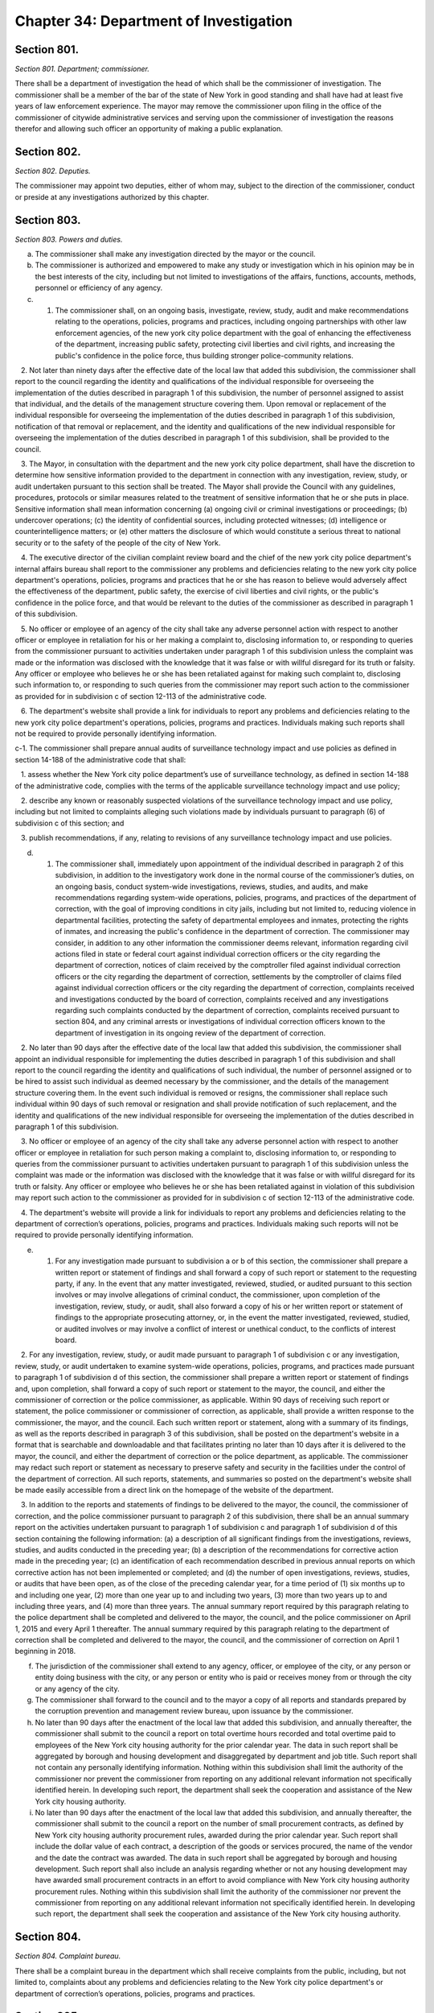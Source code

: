 Chapter 34: Department of Investigation
===================================================
Section 801.
--------------------------------------------------


*Section 801. Department; commissioner.* ::


There shall be a department of investigation the head of which shall be the commissioner of investigation. The commissioner shall be a member of the bar of the state of New York in good standing and shall have had at least five years of law enforcement experience. The mayor may remove the commissioner upon filing in the office of the commissioner of citywide administrative services and serving upon the commissioner of investigation the reasons therefor and allowing such officer an opportunity of making a public explanation.




Section 802.
--------------------------------------------------


*Section 802. Deputies.* ::


The commissioner may appoint two deputies, either of whom may, subject to the direction of the commissioner, conduct or preside at any investigations authorized by this chapter.




Section 803.
--------------------------------------------------


*Section 803. Powers and duties.* ::


a. The commissioner shall make any investigation directed by the mayor or the council.

b. The commissioner is authorized and empowered to make any study or investigation which in his opinion may be in the best interests of the city, including but not limited to investigations of the affairs, functions, accounts, methods, personnel or efficiency of any agency.

c. 1. The commissioner shall, on an ongoing basis, investigate, review, study, audit and make recommendations relating to the operations, policies, programs and practices, including ongoing partnerships with other law enforcement agencies, of the new york city police department with the goal of enhancing the effectiveness of the department, increasing public safety, protecting civil liberties and civil rights, and increasing the public's confidence in the police force, thus building stronger police-community relations.

   2. Not later than ninety days after the effective date of the local law that added this subdivision, the commissioner shall report to the council regarding the identity and qualifications of the individual responsible for overseeing the implementation of the duties described in paragraph 1 of this subdivision, the number of personnel assigned to assist that individual, and the details of the management structure covering them. Upon removal or replacement of the individual responsible for overseeing the implementation of the duties described in paragraph 1 of this subdivision, notification of that removal or replacement, and the identity and qualifications of the new individual responsible for overseeing the implementation of the duties described in paragraph 1 of this subdivision, shall be provided to the council.

   3. The Mayor, in consultation with the department and the new york city police department, shall have the discretion to determine how sensitive information provided to the department in connection with any investigation, review, study, or audit undertaken pursuant to this section shall be treated. The Mayor shall provide the Council with any guidelines, procedures, protocols or similar measures related to the treatment of sensitive information that he or she puts in place. Sensitive information shall mean information concerning (a) ongoing civil or criminal investigations or proceedings; (b) undercover operations; (c) the identity of confidential sources, including protected witnesses; (d) intelligence or counterintelligence matters; or (e) other matters the disclosure of which would constitute a serious threat to national security or to the safety of the people of the city of New York.

   4. The executive director of the civilian complaint review board and the chief of the new york city police department's internal affairs bureau shall report to the commissioner any problems and deficiencies relating to the new york city police department's operations, policies, programs and practices that he or she has reason to believe would adversely affect the effectiveness of the department, public safety, the exercise of civil liberties and civil rights, or the public's confidence in the police force, and that would be relevant to the duties of the commissioner as described in paragraph 1 of this subdivision.

   5. No officer or employee of an agency of the city shall take any adverse personnel action with respect to another officer or employee in retaliation for his or her making a complaint to, disclosing information to, or responding to queries from the commissioner pursuant to activities undertaken under paragraph 1 of this subdivision unless the complaint was made or the information was disclosed with the knowledge that it was false or with willful disregard for its truth or falsity. Any officer or employee who believes he or she has been retaliated against for making such complaint to, disclosing such information to, or responding to such queries from the commissioner may report such action to the commissioner as provided for in subdivision c of section 12-113 of the administrative code.

   6. The department's website shall provide a link for individuals to report any problems and deficiencies relating to the new york city police department's operations, policies, programs and practices. Individuals making such reports shall not be required to provide personally identifying information.

c-1. The commissioner shall prepare annual audits of surveillance technology impact and use policies as defined in section 14-188 of the administrative code that shall:

   1. assess whether the New York city police department’s use of surveillance technology, as defined in section 14-188 of the administrative code, complies with the terms of the applicable surveillance technology impact and use policy;

   2. describe any known or reasonably suspected violations of the surveillance technology impact and use policy, including but not limited to complaints alleging such violations made by individuals pursuant to paragraph (6) of subdivision c of this section; and

   3. publish recommendations, if any, relating to revisions of any surveillance technology impact and use policies.

d. 1. The commissioner shall, immediately upon appointment of the individual described in paragraph 2 of this subdivision, in addition to the investigatory work done in the normal course of the commissioner’s duties, on an ongoing basis, conduct system-wide investigations, reviews, studies, and audits, and make recommendations regarding system-wide operations, policies, programs, and practices of the department of correction, with the goal of improving conditions in city jails, including but not limited to, reducing violence in departmental facilities, protecting the safety of departmental employees and inmates, protecting the rights of inmates, and increasing the public's confidence in the department of correction. The commissioner may consider, in addition to any other information the commissioner deems relevant, information regarding civil actions filed in state or federal court against individual correction officers or the city regarding the department of correction, notices of claim received by the comptroller filed against individual correction officers or the city regarding the department of correction, settlements by the comptroller of claims filed against individual correction officers or the city regarding the department of correction, complaints received and investigations conducted by the board of correction, complaints received and any investigations regarding such complaints conducted by the department of correction, complaints received pursuant to section 804, and any criminal arrests or investigations of individual correction officers known to the department of investigation in its ongoing review of the department of correction.

   2. No later than 90 days after the effective date of the local law that added this subdivision, the commissioner shall appoint an individual responsible for implementing the duties described in paragraph 1 of this subdivision and shall report to the council regarding the identity and qualifications of such individual, the number of personnel assigned or to be hired to assist such individual as deemed necessary by the commissioner, and the details of the management structure covering them. In the event such individual is removed or resigns, the commissioner shall replace such individual within 90 days of such removal or resignation and shall provide notification of such replacement, and the identity and qualifications of the new individual responsible for overseeing the implementation of the duties described in paragraph 1 of this subdivision.

   3. No officer or employee of an agency of the city shall take any adverse personnel action with respect to another officer or employee in retaliation for such person making a complaint to, disclosing information to, or responding to queries from the commissioner pursuant to activities undertaken pursuant to paragraph 1 of this subdivision unless the complaint was made or the information was disclosed with the knowledge that it was false or with willful disregard for its truth or falsity. Any officer or employee who believes he or she has been retaliated against in violation of this subdivision may report such action to the commissioner as provided for in subdivision c of section 12-113 of the administrative code.

   4. The department's website will provide a link for individuals to report any problems and deficiencies relating to the department of correction’s operations, policies, programs and practices. Individuals making such reports will not be required to provide personally identifying information.

e. 1. For any investigation made pursuant to subdivision a or b of this section, the commissioner shall prepare a written report or statement of findings and shall forward a copy of such report or statement to the requesting party, if any. In the event that any matter investigated, reviewed, studied, or audited pursuant to this section involves or may involve allegations of criminal conduct, the commissioner, upon completion of the investigation, review, study, or audit, shall also forward a copy of his or her written report or statement of findings to the appropriate prosecuting attorney, or, in the event the matter investigated, reviewed, studied, or audited involves or may involve a conflict of interest or unethical conduct, to the conflicts of interest board.

   2. For any investigation, review, study, or audit made pursuant to paragraph 1 of subdivision c or any investigation, review, study, or audit undertaken to examine system-wide operations, policies, programs, and practices made pursuant to paragraph 1 of subdivision d of this section, the commissioner shall prepare a written report or statement of findings and, upon completion, shall forward a copy of such report or statement to the mayor, the council, and either the commissioner of correction or the police commissioner, as applicable. Within 90 days of receiving such report or statement, the police commissioner or commissioner of correction, as applicable, shall provide a written response to the commissioner, the mayor, and the council. Each such written report or statement, along with a summary of its findings, as well as the reports described in paragraph 3 of this subdivision, shall be posted on the department's website in a format that is searchable and downloadable and that facilitates printing no later than 10 days after it is delivered to the mayor, the council, and either the department of correction or the police department, as applicable. The commissioner may redact such report or statement as necessary to preserve safety and security in the facilities under the control of the department of correction. All such reports, statements, and summaries so posted on the department's website shall be made easily accessible from a direct link on the homepage of the website of the department.

   3. In addition to the reports and statements of findings to be delivered to the mayor, the council, the commissioner of correction, and the police commissioner pursuant to paragraph 2 of this subdivision, there shall be an annual summary report on the activities undertaken pursuant to paragraph 1 of subdivision c and paragraph 1 of subdivision d of this section containing the following information: (a) a description of all significant findings from the investigations, reviews, studies, and audits conducted in the preceding year; (b) a description of the recommendations for corrective action made in the preceding year; (c) an identification of each recommendation described in previous annual reports on which corrective action has not been implemented or completed; and (d) the number of open investigations, reviews, studies, or audits that have been open, as of the close of the preceding calendar year, for a time period of (1) six months up to and including one year, (2) more than one year up to and including two years, (3) more than two years up to and including three years, and (4) more than three years. The annual summary report required by this paragraph relating to the police department shall be completed and delivered to the mayor, the council, and the police commissioner on April 1, 2015 and every April 1 thereafter. The annual summary required by this paragraph relating to the department of correction shall be completed and delivered to the mayor, the council, and the commissioner of correction on April 1 beginning in 2018.

f. The jurisdiction of the commissioner shall extend to any agency, officer, or employee of the city, or any person or entity doing business with the city, or any person or entity who is paid or receives money from or through the city or any agency of the city.

g. The commissioner shall forward to the council and to the mayor a copy of all reports and standards prepared by the corruption prevention and management review bureau, upon issuance by the commissioner.

h. No later than 90 days after the enactment of the local law that added this subdivision, and annually thereafter, the commissioner shall submit to the council a report on total overtime hours recorded and total overtime paid to employees of the New York city housing authority for the prior calendar year. The data in such report shall be aggregated by borough and housing development and disaggregated by department and job title. Such report shall not contain any personally identifying information. Nothing within this subdivision shall limit the authority of the commissioner nor prevent the commissioner from reporting on any additional relevant information not specifically identified herein. In developing such report, the department shall seek the cooperation and assistance of the New York city housing authority.

i. No later than 90 days after the enactment of the local law that added this subdivision, and annually thereafter, the commissioner shall submit to the council a report on the number of small procurement contracts, as defined by New York city housing authority procurement rules, awarded during the prior calendar year. Such report shall include the dollar value of each contract, a description of the goods or services procured, the name of the vendor and the date the contract was awarded. The data in such report shall be aggregated by borough and housing development. Such report shall also include an analysis regarding whether or not any housing development may have awarded small procurement contracts in an effort to avoid compliance with New York city housing authority procurement rules. Nothing within this subdivision shall limit the authority of the commissioner nor prevent the commissioner from reporting on any additional relevant information not specifically identified herein. In developing such report, the department shall seek the cooperation and assistance of the New York city housing authority.






Section 804.
--------------------------------------------------


*Section 804. Complaint bureau.* ::


There shall be a complaint bureau in the department which shall receive complaints from the public, including, but not limited to, complaints about any problems and deficiencies relating to the New York city police department's or department of correction’s operations, policies, programs and practices.






Section 805.
--------------------------------------------------


*Section 805. Conduct of investigations.* ::


a. For the purpose of ascertaining facts in connection with any study or investigation authorized by this chapter, the commissioner and each deputy shall have full power to compel the attendance of witnesses, to administer oaths and to examine such persons as he may deem necessary.

b. The commissioner or any agent or employee of the department duly designated in writing by him for such purposes may administer oaths or affirmations, examine witnesses in public or private hearing, receive evidence and preside at or conduct any such study or investigation.




Section 806.
--------------------------------------------------


*Section 806. Interference with investigation.* ::


No person shall be appointed as an inspector general of a city agency unless such appointment is approved by the commissioner of investigation. The commissioner of investigation shall promulgate standards of conduct and shall monitor and evaluate the activities of inspectors general in the agencies to assure uniformity of activity by them.




Section 808.
--------------------------------------------------


*Section 808. Evaluation and recommendations.** ::


a. For the purposes of this section, the following terms have the following meanings:

   “Actions, claims, complaints, and investigations” means information regarding civil actions reported pursuant to section 7-114 of the administrative code; notices of claim filed against the police department or individual police officers, or both, received by the comptroller; settlements of claims filed against the police department or individual police officers, or both, by the comptroller; complaints received and investigations conducted by the civilian complaint review board; closed investigations conducted by the police department; reviews of police department investigations conducted by the commission to combat police corruption; complaints received pursuant to section 804; any criminal arrests or closed investigations of individual police officers known to the police department for actions taken while on duty; and claims of bias-based profiling established pursuant to section 14-151 of the code.

   “Inspector general for the police department” means the individual responsible for implementing the duties set forth in paragraph 1 of subdivision c of section 803.

b. The inspector general for the police department shall, working with the law department, the comptroller, the police department, the civilian complaint review board, the commission to combat police corruption, and the commission on human rights collect and evaluate information regarding allegations or findings of improper police conduct and develop recommendations relating to the discipline, training, and monitoring of police officers and related operations, policies, programs, and practices of the police department, including, but not limited to, any system that is used by the police department to identify police officers who may be in need of enhanced training or monitoring. In developing such recommendations, the inspector general for the police department shall consider, at a minimum, the following information:

   1. patterns or trends identified by analyzing actions, claims, complaints, and investigations, including, but not limited to, any patterns or trends regarding precincts and commands;

   2. comparisons of closed actions reported pursuant to section 7-114 of the administrative code with information concerning any incidents alleged to have given rise to such civil actions contained in other closed actions, claims, complaints, and investigations, as applicable;

   3. steps taken by the police department in response to actions, claims, complaints, and investigations, including investigations conducted, disciplinary actions, or changes in its operations, policies, programs, and practices;

   4.  any recommendations issued by the comptroller, the civilian complaint review board, the commission to combat police corruption, and the commission on human rights related to actions, claims, complaints, and investigations, including, but not limited to, recommendations regarding reporting on civil actions required pursuant to section 7-114 of the administrative code;

   5.  a review of criteria included in any system that is used by the police department to identify police officers who may be in need of enhanced training or monitoring and outcomes resulting from utilization of such system; and

   6. information on collaboration and information sharing procedures of the police department with the law department, the comptroller, the civilian complaint review board, the commission to combat police corruption, and the commission on human rights.

c. Any written evaluations or recommendations developed by the inspector general for the police department pursuant to subdivision b of this section shall be made available on the website of such individual’s office by April 30, 2018 and annually thereafter until May 1, 2020, after which such recommendations shall be issued every three years.

d. Nothing in this section shall be construed to limit the authority of either the police commissioner or the commissioner of investigation.

e.  All information collected, reviewed, or included in the evaluations or recommendations issued pursuant to this section shall be subject to the protections set forth in paragraph 3 of subdivision c of section 803.

f. Nothing in this section shall be construed to require the police department to provide any information or documents pertaining to an ongoing criminal, civil, or administrative investigation or proceeding, or to disclose information regarding an individual that has requested their identity remain confidential following a report to the department of improper police conduct by another department officer or employee, concerning such officer or employee’s office or employment, except as required by law.

g. This section shall be construed in accordance with all applicable laws, including, but not limited to, section 50-a of the civil rights law.






Section 808.
--------------------------------------------------


*Section 808. Public outreach and reporting.** ::


(a) The department shall conduct annual outreach campaigns to educate the public on forms of government corruption, fraud, and waste, and provide information regarding how the public can submit complaints to the department. Such outreach campaigns are not limited to but whenever practicable shall include the use of print, radio, and public forums.

(b) The department shall post a report on its website by March 1st of each year regarding public complaints received by the department for the preceding year. Such reports shall include the total number of complaints disaggregated by the mechanism through which the complaint was submitted and a summary of relevant outreach activities.






